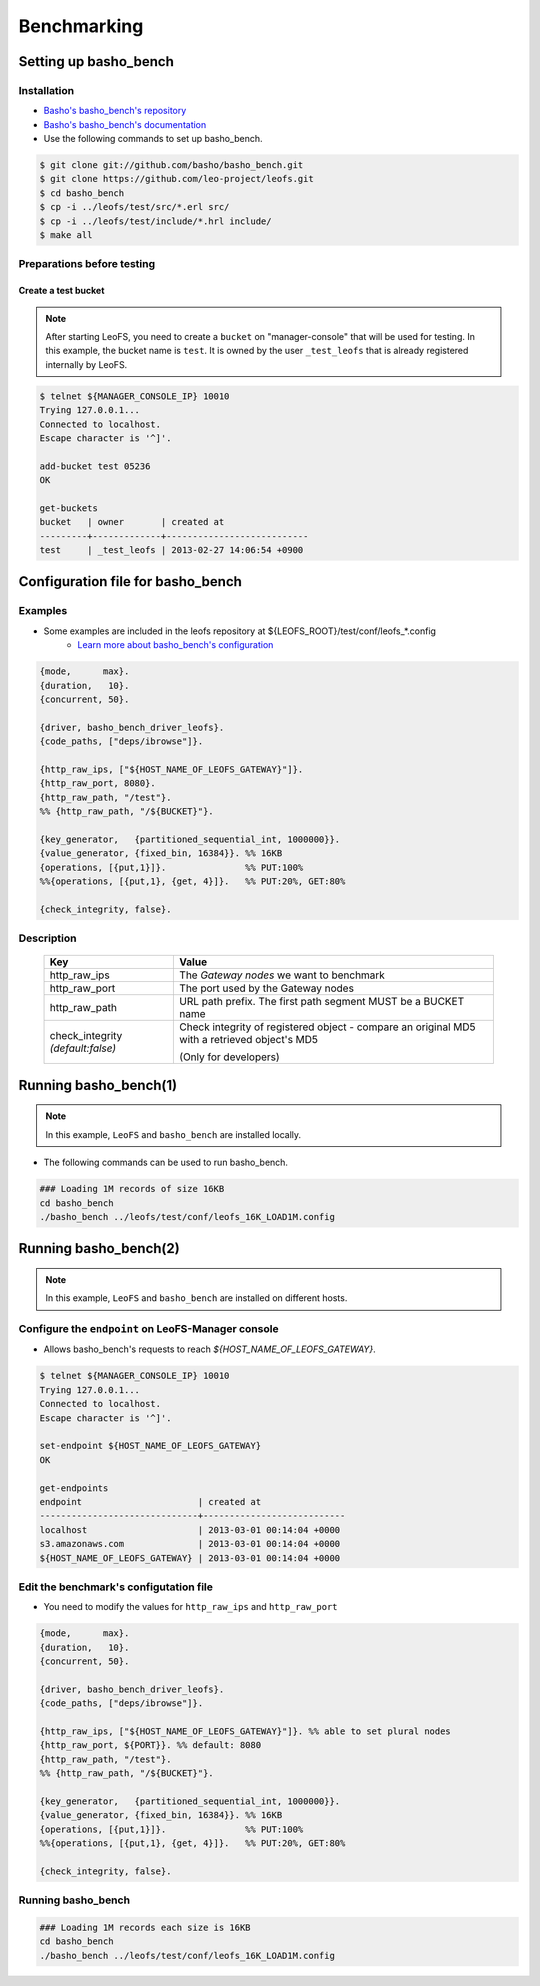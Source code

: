 .. LeoFS documentation master file, created by
   sphinx-quickstart on Tue Feb 21 10:38:17 2012.
   You can adapt this file completely to your liking, but it should at least
   contain the root `toctree` directive.

.. index::
    pair: Benchmark; Benchmark

Benchmarking
================================

.. index::
    pair: Set up basho_bench; Set up basho_bench

Setting up basho_bench
--------------------------------

Installation
^^^^^^^^^^^^

* `Basho's basho_bench's repository <https://github.com/basho/basho_bench/>`_
* `Basho's basho_bench's documentation <http://docs.basho.com/riak/latest/cookbooks/Benchmarking>`_
* Use the following commands to set up basho_bench.

.. code-block:: bash

    $ git clone git://github.com/basho/basho_bench.git
    $ git clone https://github.com/leo-project/leofs.git
    $ cd basho_bench
    $ cp -i ../leofs/test/src/*.erl src/
    $ cp -i ../leofs/test/include/*.hrl include/
    $ make all

Preparations before testing
^^^^^^^^^^^^^^^^^^^^^^^^^^^

Create a test bucket
""""""""""""""""""""

.. note:: After starting LeoFS, you need to create a ``bucket`` on "manager-console" that will be used for testing. In this example, the bucket name is ``test``. It is owned by the user ``_test_leofs`` that is already registered internally by LeoFS.

.. code-block:: bash

    $ telnet ${MANAGER_CONSOLE_IP} 10010
    Trying 127.0.0.1...
    Connected to localhost.
    Escape character is '^]'.

    add-bucket test 05236
    OK

    get-buckets
    bucket   | owner       | created at
    ---------+-------------+---------------------------
    test     | _test_leofs | 2013-02-27 14:06:54 +0900


.. index::
    pair: Configuration file for basho_bench; Configuration file for basho_bench

Configuration file for basho_bench
-------------------------------------

Examples
^^^^^^^^^^^^^^^^^^^^^^^^^^^^^^^^^^^^^^^^^^^^^^^^^^^^^^^^^^^^^^^^^^^^^^^^^^^^^^

* Some examples are included in the leofs repository at ${LEOFS_ROOT}/test/conf/leofs_*.config
    * `Learn more about basho_bench's configuration <http://docs.basho.com/riak/latest/cookbooks/Benchmarking/#Configuration>`_

.. code-block:: erlang

    {mode,      max}.
    {duration,   10}.
    {concurrent, 50}.

    {driver, basho_bench_driver_leofs}.
    {code_paths, ["deps/ibrowse"]}.

    {http_raw_ips, ["${HOST_NAME_OF_LEOFS_GATEWAY}"]}.
    {http_raw_port, 8080}.
    {http_raw_path, "/test"}.
    %% {http_raw_path, "/${BUCKET}"}.

    {key_generator,   {partitioned_sequential_int, 1000000}}.
    {value_generator, {fixed_bin, 16384}}. %% 16KB
    {operations, [{put,1}]}.               %% PUT:100%
    %%{operations, [{put,1}, {get, 4}]}.   %% PUT:20%, GET:80%

    {check_integrity, false}.


Description
^^^^^^^^^^^^^^^^^^^^^^^^^^^^^^^^^

  +-------------------+--------------------------------------------------------+
  | Key               | Value                                                  |
  +===================+========================================================+
  | http_raw_ips      | The `Gateway nodes` we want to benchmark               |
  +-------------------+--------------------------------------------------------+
  | http_raw_port     | The port used by the Gateway nodes                     |
  +-------------------+--------------------------------------------------------+
  | http_raw_path     | URL path prefix. The first path segment MUST be a      |
  |                   | BUCKET name                                            |
  +-------------------+--------------------------------------------------------+
  | check_integrity   | Check integrity of registered object -                 |
  | `(default:false)` | compare an original MD5 with a retrieved object's MD5  |
  |                   |                                                        |
  |                   | (Only for developers)                                  |
  +-------------------+--------------------------------------------------------+

.. index::
    pair: Run basho_bench; Run basho_bench

Running basho_bench(1)
--------------------------------

.. note:: In this example, ``LeoFS`` and ``basho_bench`` are installed locally.

* The following commands can be used to run basho_bench.

.. code-block:: bash

    ### Loading 1M records of size 16KB
    cd basho_bench
    ./basho_bench ../leofs/test/conf/leofs_16K_LOAD1M.config

\

Running basho_bench(2)
--------------------------------

.. note:: In this example, ``LeoFS`` and ``basho_bench`` are installed on different hosts.


Configure the ``endpoint`` on LeoFS-Manager console
^^^^^^^^^^^^^^^^^^^^^^^^^^^^^^^^^^^^^^^^^^^^^^^^^^^

* Allows basho_bench's requests to reach `${HOST_NAME_OF_LEOFS_GATEWAY}`.

.. code-block:: bash

    $ telnet ${MANAGER_CONSOLE_IP} 10010
    Trying 127.0.0.1...
    Connected to localhost.
    Escape character is '^]'.

    set-endpoint ${HOST_NAME_OF_LEOFS_GATEWAY}
    OK

    get-endpoints
    endpoint                      | created at
    ------------------------------+---------------------------
    localhost                     | 2013-03-01 00:14:04 +0000
    s3.amazonaws.com              | 2013-03-01 00:14:04 +0000
    ${HOST_NAME_OF_LEOFS_GATEWAY} | 2013-03-01 00:14:04 +0000



Edit the benchmark's configutation file
^^^^^^^^^^^^^^^^^^^^^^^^^^^^^^^^^^^^^^^

* You need to modify the values for ``http_raw_ips`` and ``http_raw_port``

.. code-block:: erlang

    {mode,      max}.
    {duration,   10}.
    {concurrent, 50}.

    {driver, basho_bench_driver_leofs}.
    {code_paths, ["deps/ibrowse"]}.

    {http_raw_ips, ["${HOST_NAME_OF_LEOFS_GATEWAY}"]}. %% able to set plural nodes
    {http_raw_port, ${PORT}}. %% default: 8080
    {http_raw_path, "/test"}.
    %% {http_raw_path, "/${BUCKET}"}.

    {key_generator,   {partitioned_sequential_int, 1000000}}.
    {value_generator, {fixed_bin, 16384}}. %% 16KB
    {operations, [{put,1}]}.               %% PUT:100%
    %%{operations, [{put,1}, {get, 4}]}.   %% PUT:20%, GET:80%

    {check_integrity, false}.

Running basho_bench
^^^^^^^^^^^^^^^^^^^

.. code-block:: bash

    ### Loading 1M records each size is 16KB
    cd basho_bench
    ./basho_bench ../leofs/test/conf/leofs_16K_LOAD1M.config


